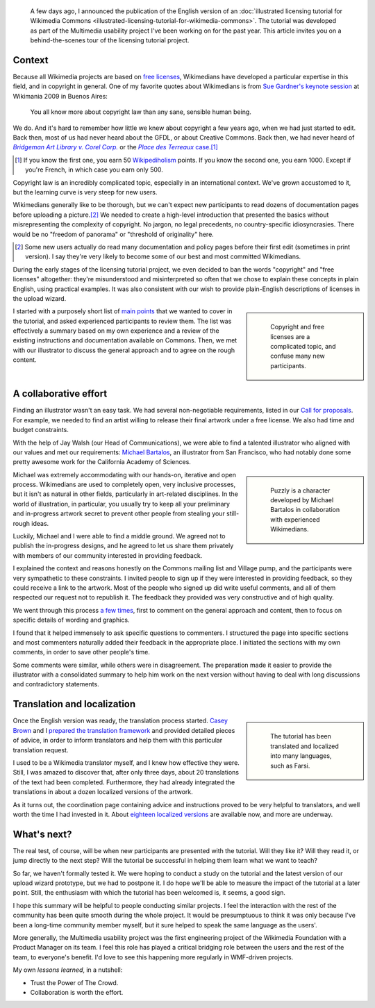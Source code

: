 .. title: Wikimedia Commons licensing tutorial
.. subtitle: the making-of
.. category: articles-en
.. slug: licensing-tutorial-making-of
.. date: 2010-11-19 22:17:35
.. tags: Wikimedia
.. keywords: Multimedia usability, Commons, Engineering, Wikimedia
.. image: /images/Puzzly_puzzled.svg


.. highlights::

   A few days ago, I announced the publication of the English version of an :doc:`illustrated licensing tutorial for Wikimedia Commons <illustrated-licensing-tutorial-for-wikimedia-commons>`. The tutorial was developed as part of the Multimedia usability project I've been working on for the past year. This article invites you on a behind-the-scenes tour of the licensing tutorial project.


Context
=======

Because all Wikimedia projects are based on `free licenses <http://en.wikipedia.org/wiki/Libre_knowledge>`__, Wikimedians have developed a particular expertise in this field, and in copyright in general. One of my favorite quotes about Wikimedians is from `Sue Gardner's keynote session <http://commons.wikimedia.org/wiki/File:200908281553-Sue_Gardner-The_Wikimedia_Foundation_The_Year_In_Review_and_The_Year_Ahead.ogg>`__ at Wikimania 2009 in Buenos Aires:

    You all know more about copyright law than any sane, sensible human being.

We do. And it's hard to remember how little we knew about copyright a few years ago, when we had just started to edit. Back then, most of us had never heard about the GFDL, or about Creative Commons. Back then, we had never heard of |bridgeman|_ or the |terreaux|_.\ [#]_

.. |bridgeman| replace:: *Bridgeman Art Library v. Corel Corp.*

.. _bridgeman: http://en.wikipedia.org/wiki/Bridgeman_Art_Library_v._Corel_Corp.

.. |terreaux| replace:: *Place des Terreaux* case

.. _terreaux: http://fr.wikisource.org/wiki/Cour_de_cassation_-_03-14.820>

.. [#] If you know the first one, you earn 50 `Wikipediholism <http://en.wikipedia.org/wiki/Wikipedia:Wikipediholic>`__ points. If you know the second one, you earn 1000. Except if you're French, in which case you earn only 500.

Copyright law is an incredibly complicated topic, especially in an international context. We've grown accustomed to it, but the learning curve is very steep for new users.

Wikimedians generally like to be thorough, but we can't expect new participants to read dozens of documentation pages before uploading a picture.\ [#]_ We needed to create a high-level introduction that presented the basics without misrepresenting the complexity of copyright. No jargon, no legal precedents, no country-specific idiosyncrasies. There would be no "freedom of panorama" or "threshold of originality" here.

.. [#]  Some new users actually do read many documentation and policy pages before their first edit (sometimes in print version). I say they're very likely to become some of our best and most committed Wikimedians.

During the early stages of the licensing tutorial project, we even decided to ban the words "copyright" and "free licenses" altogether: they're misunderstood and misinterpreted so often that we chose to explain these concepts in plain English, using practical examples. It was also consistent with our wish to provide plain-English descriptions of licenses in the upload wizard.

.. class:: rowspan-3
.. sidebar::

   .. figure:: /images/Puzzly_puzzled.svg

      Copyright and free licenses are a complicated topic, and confuse many new participants.

I started with a purposely short list of `main points`_ that we wanted to cover in the tutorial, and asked experienced participants to review them. The list was effectively a summary based on my own experience and a review of the existing instructions and documentation available on Commons. Then, we met with our illustrator to discuss the general approach and to agree on the rough content.

.. _main points: http://usability.wikimedia.org/wiki/Multimedia:Licensing_tutorial/Main_points

A collaborative effort
======================

Finding an illustrator wasn't an easy task. We had several non-negotiable requirements, listed in our `Call for proposals`_. For example, we needed to find an artist willing to release their final artwork under a free license. We also had time and budget constraints.

.. _Call for proposals: http://usability.wikimedia.org/wiki/Multimedia:Licensing_tutorial

With the help of Jay Walsh (our Head of Communications), we were able to find a talented illustrator who aligned with our values and met our requirements: `Michael Bartalos`_, an illustrator from San Francisco, who had notably done some pretty awesome work for the California Academy of Sciences.

.. _Michael Bartalos: http://bartalosillustration.com/

.. class:: rowspan-3
.. sidebar::

   .. figure:: /images/Puzzly.svg

      Puzzly is a character developed by Michael Bartalos in collaboration with experienced Wikimedians.

Michael was extremely accommodating with our hands-on, iterative and open process. Wikimedians are used to completely open, very inclusive processes, but it isn't as natural in other fields, particularly in art-related disciplines. In the world of illustration, in particular, you usually try to keep all your preliminary and in-progress artwork secret to prevent other people from stealing your still-rough ideas.

Luckily, Michael and I were able to find a middle ground. We agreed not to publish the in-progress designs, and he agreed to let us share them privately with members of our community interested in providing feedback.

I explained the context and reasons honestly on the Commons mailing list and Village pump, and the participants were very sympathetic to these constraints. I invited people to sign up if they were interested in providing feedback, so they could receive a link to the artwork. Most of the people who signed up did write useful comments, and all of them respected our request not to republish it. The feedback they provided was very constructive and of high quality.

We went through this process `a few`_ `times`_, first to comment on the general approach and content, then to focus on specific details of wording and graphics.

.. _a few: http://usability.wikimedia.org/wiki/Multimedia:Licensing_tutorial/Phase_1_feedback

.. _times: http://usability.wikimedia.org/wiki/Multimedia:Licensing_tutorial/Phase_2_feedback

I found that it helped immensely to ask specific questions to commenters. I structured the page into specific sections and most commenters naturally added their feedback in the appropriate place. I initiated the sections with my own comments, in order to save other people's time.

Some comments were similar, while others were in disagreement. The preparation made it easier to provide the illustrator with a consolidated summary to help him work on the next version without having to deal with long discussions and contradictory statements.

Translation and localization
============================

.. class:: rowspan-5
.. sidebar::

   .. figure:: /images/Licensing_tutorial_fa.svg
      :alt: The Farsi version of the licensing tutorial

      The tutorial has been translated and localized into many languages, such as Farsi.

Once the English version was ready, the translation process started. `Casey Brown <http://meta.wikimedia.org/wiki/User:Cbrown1023>`__ and I `prepared the translation framework <http://meta.wikimedia.org/wiki/Licensing_tutorial>`__ and provided detailed pieces of advice, in order to inform translators and help them with this particular translation request.

I used to be a Wikimedia translator myself, and I knew how effective they were. Still, I was amazed to discover that, after only three days, about 20 translations of the text had been completed. Furthermore, they had already integrated the translations in about a dozen localized versions of the artwork.

As it turns out, the coordination page containing advice and instructions proved to be very helpful to translators, and well worth the time I had invested in it. About `eighteen localized versions <http://commons.wikimedia.org/wiki/Category:Wikimedia_Commons_licensing_tutorial>`__ are available now, and more are underway.


What's next?
============

The real test, of course, will be when new participants are presented with the tutorial. Will they like it? Will they read it, or jump directly to the next step? Will the tutorial be successful in helping them learn what we want to teach?

So far, we haven't formally tested it. We were hoping to conduct a study on the tutorial and the latest version of our upload wizard prototype, but we had to postpone it. I do hope we'll be able to measure the impact of the tutorial at a later point. Still, the enthusiasm with which the tutorial has been welcomed is, it seems, a good sign.

I hope this summary will be helpful to people conducting similar projects. I feel the interaction with the rest of the community has been quite smooth during the whole project. It would be presumptuous to think it was only because I've been a long-time community member myself, but it sure helped to speak the same language as the users'.

More generally, the Multimedia usability project was the first engineering project of the Wikimedia Foundation with a Product Manager on its team. I feel this role has played a critical bridging role between the users and the rest of the team, to everyone's benefit. I'd love to see this happening more regularly in WMF-driven projects.

My own *lessons learned*, in a nutshell:

-  Trust the Power of The Crowd.
-  Collaboration is worth the effort.
